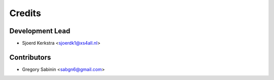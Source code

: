 =======
Credits
=======

Development Lead
----------------

* Sjoerd Kerkstra <sjoerdk1@xs4all.nl>

Contributors
------------

* Gregory Sabinin <sabgn6@gmail.com>
